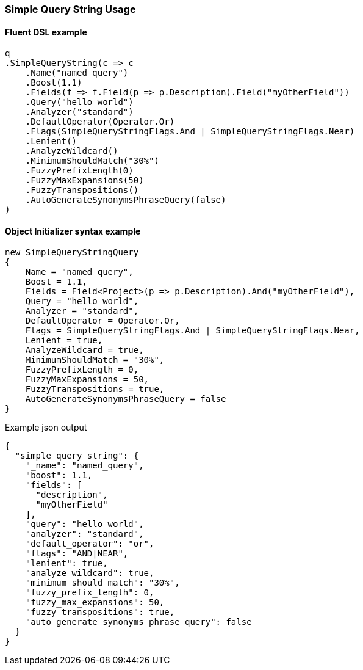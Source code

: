 :ref_current: https://www.elastic.co/guide/en/elasticsearch/reference/7.14

:github: https://github.com/elastic/elasticsearch-net

:nuget: https://www.nuget.org/packages

////
IMPORTANT NOTE
==============
This file has been generated from https://github.com/elastic/elasticsearch-net/tree/7.x/src/Tests/Tests/QueryDsl/FullText/SimpleQueryString/SimpleQueryStringUsageTests.cs. 
If you wish to submit a PR for any spelling mistakes, typos or grammatical errors for this file,
please modify the original csharp file found at the link and submit the PR with that change. Thanks!
////

[[simple-query-string-usage]]
=== Simple Query String Usage

==== Fluent DSL example

[source,csharp]
----
q
.SimpleQueryString(c => c
    .Name("named_query")
    .Boost(1.1)
    .Fields(f => f.Field(p => p.Description).Field("myOtherField"))
    .Query("hello world")
    .Analyzer("standard")
    .DefaultOperator(Operator.Or)
    .Flags(SimpleQueryStringFlags.And | SimpleQueryStringFlags.Near)
    .Lenient()
    .AnalyzeWildcard()
    .MinimumShouldMatch("30%")
    .FuzzyPrefixLength(0)
    .FuzzyMaxExpansions(50)
    .FuzzyTranspositions()
    .AutoGenerateSynonymsPhraseQuery(false)
)
----

==== Object Initializer syntax example

[source,csharp]
----
new SimpleQueryStringQuery
{
    Name = "named_query",
    Boost = 1.1,
    Fields = Field<Project>(p => p.Description).And("myOtherField"),
    Query = "hello world",
    Analyzer = "standard",
    DefaultOperator = Operator.Or,
    Flags = SimpleQueryStringFlags.And | SimpleQueryStringFlags.Near,
    Lenient = true,
    AnalyzeWildcard = true,
    MinimumShouldMatch = "30%",
    FuzzyPrefixLength = 0,
    FuzzyMaxExpansions = 50,
    FuzzyTranspositions = true,
    AutoGenerateSynonymsPhraseQuery = false
}
----

[source,javascript]
.Example json output
----
{
  "simple_query_string": {
    "_name": "named_query",
    "boost": 1.1,
    "fields": [
      "description",
      "myOtherField"
    ],
    "query": "hello world",
    "analyzer": "standard",
    "default_operator": "or",
    "flags": "AND|NEAR",
    "lenient": true,
    "analyze_wildcard": true,
    "minimum_should_match": "30%",
    "fuzzy_prefix_length": 0,
    "fuzzy_max_expansions": 50,
    "fuzzy_transpositions": true,
    "auto_generate_synonyms_phrase_query": false
  }
}
----

